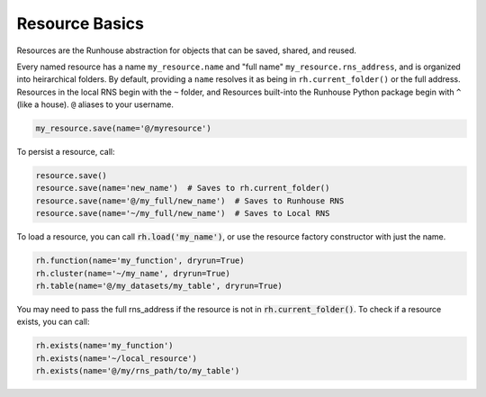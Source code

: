 Resource Basics
===============

Resources are the Runhouse abstraction for objects that can be saved, shared, and reused.

Every named resource has a name ``my_resource.name`` and "full name" ``my_resource.rns_address``, and
is organized into heirarchical folders. By default, providing a ``name`` resolves it as being in
``rh.current_folder()`` or the full address. Resources in the local RNS begin with the ``~`` folder,
and Resources built-into the Runhouse Python package begin with ``^`` (like a house). ``@`` aliases to
your username.

.. code-block:: python

   my_resource.save(name='@/myresource')

To persist a resource, call:

.. code-block:: python

    resource.save()
    resource.save(name='new_name')  # Saves to rh.current_folder()
    resource.save(name='@/my_full/new_name')  # Saves to Runhouse RNS
    resource.save(name='~/my_full/new_name')  # Saves to Local RNS

To load a resource, you can call :code:`rh.load('my_name')`, or use the resource factory constructor with
just the name.

.. code-block:: python

    rh.function(name='my_function', dryrun=True)
    rh.cluster(name='~/my_name', dryrun=True)
    rh.table(name='@/my_datasets/my_table', dryrun=True)

You may need to pass the full rns_address if the resource is not in :code:`rh.current_folder()`. To check
if a resource exists, you can call:

.. code-block:: python

    rh.exists(name='my_function')
    rh.exists(name='~/local_resource')
    rh.exists(name='@/my/rns_path/to/my_table')
